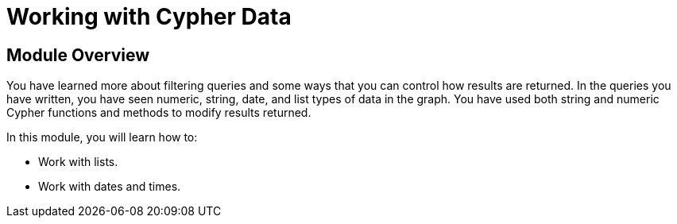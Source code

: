 = Working with Cypher Data


[.transcript]
== Module Overview

You have learned more about filtering queries and some ways that you can control how results are returned.
In the queries you have written, you have seen numeric, string, date, and list types of data in the graph.
You have used both string and numeric Cypher functions and methods to modify results returned.

In this module, you will learn how to:

* Work with lists.
* Work with dates and times.

